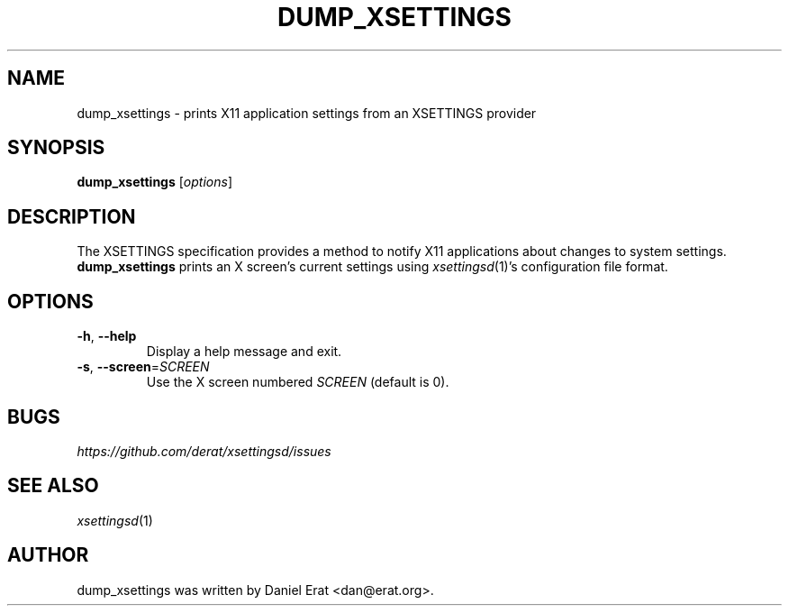 .TH DUMP_XSETTINGS 1
.SH NAME
dump_xsettings \- prints X11 application settings from an XSETTINGS provider
.SH SYNOPSIS
.B dump_xsettings
.RI [ options ]
.SH DESCRIPTION
The XSETTINGS specification provides a method to notify X11 applications
about changes to system settings.  \fBdump_xsettings\fR prints an X
screen's current settings using \fIxsettingsd\fR(1)'s configuration file
format.
.SH OPTIONS
.TP
\fB\-h\fR, \fB\-\-help\fR
Display a help message and exit.
.TP
\fB\-s\fR, \fB\-\-screen\fR=\fISCREEN\fR
Use the X screen numbered \fISCREEN\fR (default is 0).
.SH BUGS
\fIhttps://github.com/derat/xsettingsd/issues\fR
.SH SEE ALSO
\fIxsettingsd\fR(1)
.SH AUTHOR
dump_xsettings was written by Daniel Erat <dan@erat.org>.
